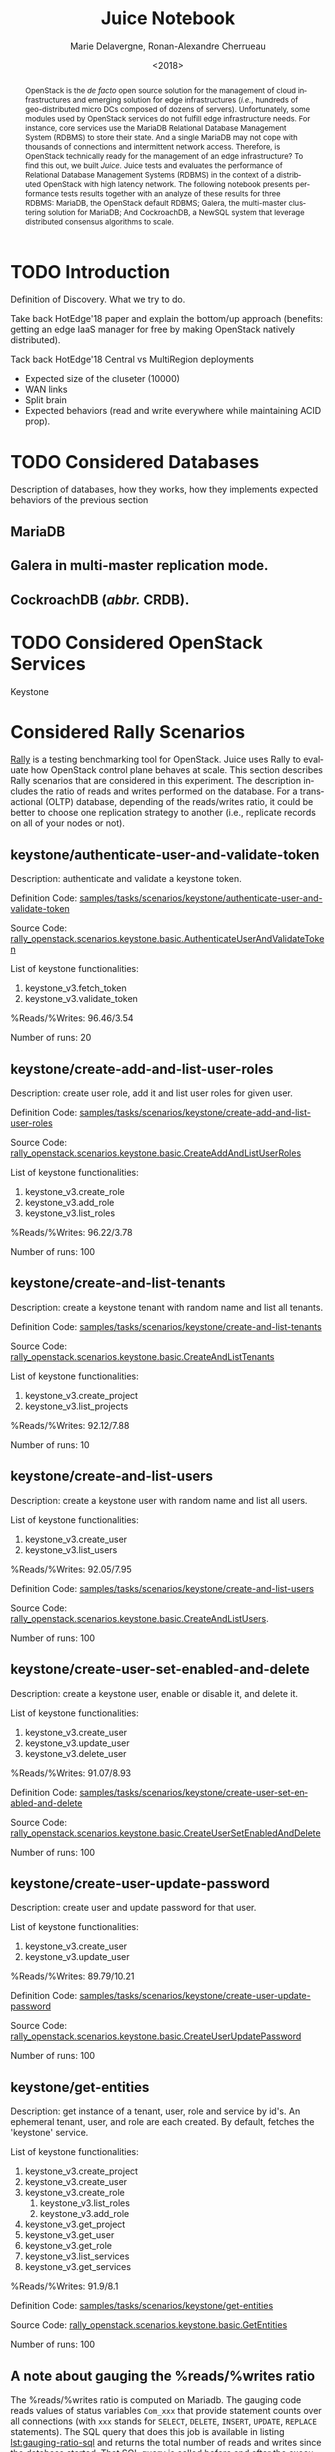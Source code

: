 # -*- org-confirm-babel-evaluate: nil; -*-
#+TITLE: Juice Notebook
#+AUTHOR: Marie Delavergne, Ronan-Alexandre Cherrueau
#+EMAIL: {firstname.lastname}@inria.fr
#+DATE: <2018>

#+LANGUAGE: en
#+OPTIONS: email:t
#+OPTIONS: ^:{}

#+PROPERTY: header-args:python  :session default
#+PROPERTY: header-args:python+ :cache no
#+PROPERTY: header-args:python+ :var SNS_CONTEXT="notebook"
# #+PROPERTY: header-args:python+ :exports both  # export contains code + result see [[info:org#Exporting%20code%20blocks][info:org#Exporting code blocks]]
# #+PROPERTY: header-args:python+ :results output

#+HTML_HEAD: <link rel="stylesheet" type="text/css" href="timeline.css"/>
#+HTML_HEAD: <link rel="stylesheet" type="text/css" href="https://cdn.datatables.net/1.10.16/css/jquery.dataTables.css">
#+HTML_HEAD: <script src="https://code.jquery.com/jquery-3.3.1.slim.min.js" integrity="sha256-3edrmyuQ0w65f8gfBsqowzjJe2iM6n0nKciPUp8y+7E=" crossorigin="anonymous"></script>
#+HTML_HEAD: <script type="text/javascript" charset="utf8" src="https://cdn.datatables.net/1.10.16/js/jquery.dataTables.js"></script>

#+BEGIN_EXPORT html
<script type="text/javascript">
$(document).ready( function () {
  $('.table-striped').DataTable({
    searching: false,
    stateSave: false,
    ordering: false,
    autowidth: false
  });

  $('.dataTables_length').hide();
});
</script>
#+END_EXPORT

#+BEGIN_abstract
OpenStack is the /de facto/ open source solution for the management of
cloud infrastructures and emerging solution for edge infrastructures
(/i.e./, hundreds of geo-distributed micro DCs composed of dozens of
servers). Unfortunately, some modules used by OpenStack services do
not fulfill edge infrastructure needs. For instance, core services use
the MariaDB Relational Database Management System (RDBMS) to store
their state. And a single MariaDB may not cope with thousands of
connections and intermittent network access. Therefore, is OpenStack
technically ready for the management of an edge infrastructure? To
find this out, we built /Juice/. Juice tests and evaluates the
performance of Relational Database Management Systems (RDBMS) in the
context of a distributed OpenStack with high latency network. The
following notebook presents performance tests results together with an
analyze of these results for three RDBMS: MariaDB, the OpenStack
default RDBMS; Galera, the multi-master clustering solution for
MariaDB; And CockroachDB, a NewSQL system that leverage distributed
consensus algorithms to scale.
#+END_abstract

* TODO Introduction
Definition of Discovery. What we try to do.

Take back HotEdge'18 paper and explain the bottom/up approach
(benefits: getting an edge IaaS manager for free by making OpenStack
natively distributed).

Tack back HotEdge'18 Central vs MultiRegion deployments

- Expected size of the cluseter (10000)
- WAN links
- Split brain
- Expected behaviors (read and write everywhere while maintaining ACID
  prop).

* TODO Considered Databases
Description of databases, how they works, how they implements expected
behaviors of the previous section

** MariaDB
** Galera in multi-master replication mode.
** CockroachDB (/abbr./ CRDB).
* TODO Considered OpenStack Services
Keystone

* Considered Rally Scenarios
[[https://rally.readthedocs.io/en/latest/][Rally]] is a testing benchmarking tool for OpenStack. Juice uses Rally
to evaluate how OpenStack control plane behaves at scale. This section
describes Rally scenarios that are considered in this experiment. The
description includes the ratio of reads and writes performed on the
database. For a transactional (OLTP) database, depending of the
reads/writes ratio, it could be better to choose one replication
strategy to another (i.e., replicate records on all of your nodes or
not).

** keystone/authenticate-user-and-validate-token
Description: authenticate and validate a keystone token.

Definition Code:
[[https://github.com/openstack/rally-openstack/blob/6158c1139c0a4d88cab74481c5cbfc8be398f481/samples/tasks/scenarios/keystone/authenticate-user-and-validate-token.yaml][samples/tasks/scenarios/keystone/authenticate-user-and-validate-token]]

Source Code:
[[https://github.com/openstack/rally-openstack/blob/b1ae405b7fab355f3062cdb56a5b187fc6f2907f/rally_openstack/scenarios/keystone/basic.py#L111-L120][rally_openstack.scenarios.keystone.basic.AuthenticateUserAndValidateToken]]

List of keystone functionalities:
1. keystone_v3.fetch_token
2. keystone_v3.validate_token

%Reads/%Writes: 96.46/3.54

Number of runs: 20

** keystone/create-add-and-list-user-roles
Description: create user role, add it and list user roles for given
user.

Definition Code:
[[https://github.com/openstack/rally-openstack/blob/6158c1139c0a4d88cab74481c5cbfc8be398f481/samples/tasks/scenarios/keystone/create-add-and-list-user-roles.yaml][samples/tasks/scenarios/keystone/create-add-and-list-user-roles]]

Source Code:
[[https://github.com/openstack/rally-openstack/blob/b1ae405b7fab355f3062cdb56a5b187fc6f2907f/rally_openstack/scenarios/keystone/basic.py#L214-L228][rally_openstack.scenarios.keystone.basic.CreateAddAndListUserRoles]]

List of keystone functionalities:
1. keystone_v3.create_role
2. keystone_v3.add_role
3. keystone_v3.list_roles

%Reads/%Writes: 96.22/3.78

Number of runs: 100

** keystone/create-and-list-tenants
Description: create a keystone tenant with random name and list all
tenants.

Definition Code:
[[https://github.com/openstack/rally-openstack/blob/6158c1139c0a4d88cab74481c5cbfc8be398f481/samples/tasks/scenarios/keystone/create-and-list-tenants.yaml][samples/tasks/scenarios/keystone/create-and-list-tenants]]

Source Code:
[[https://github.com/openstack/rally-openstack/blob/b1ae405b7fab355f3062cdb56a5b187fc6f2907f/rally_openstack/scenarios/keystone/basic.py#L166-L181][rally_openstack.scenarios.keystone.basic.CreateAndListTenants]]

List of keystone functionalities:
1. keystone_v3.create_project
2. keystone_v3.list_projects

%Reads/%Writes: 92.12/7.88

Number of runs: 10

** keystone/create-and-list-users
Description: create a keystone user with random name and list all
users.

List of keystone functionalities:
1. keystone_v3.create_user
2. keystone_v3.list_users

%Reads/%Writes: 92.05/7.95

Definition Code:
[[https://github.com/openstack/rally-openstack/blob/6158c1139c0a4d88cab74481c5cbfc8be398f481/samples/tasks/scenarios/keystone/create-add-and-list-user-roles.yaml][samples/tasks/scenarios/keystone/create-and-list-users]]

Source Code:
[[https://github.com/openstack/rally-openstack/blob/b1ae405b7fab355f3062cdb56a5b187fc6f2907f/rally_openstack/scenarios/keystone/basic.py#L145-L163][rally_openstack.scenarios.keystone.basic.CreateAndListUsers]].

Number of runs: 100

** keystone/create-user-set-enabled-and-delete
Description: create a keystone user, enable or disable it, and delete
it.

List of keystone functionalities:
1. keystone_v3.create_user
2. keystone_v3.update_user
3. keystone_v3.delete_user

%Reads/%Writes: 91.07/8.93

Definition Code:
[[https://github.com/openstack/rally-openstack/blob/6158c1139c0a4d88cab74481c5cbfc8be398f481/samples/tasks/scenarios/keystone/create-user-set-enabled-and-delete.yaml][samples/tasks/scenarios/keystone/create-user-set-enabled-and-delete]]

Source Code:
[[https://github.com/openstack/rally-openstack/blob/b1ae405b7fab355f3062cdb56a5b187fc6f2907f/rally_openstack/scenarios/keystone/basic.py#L75-L91][rally_openstack.scenarios.keystone.basic.CreateUserSetEnabledAndDelete]]

Number of runs: 100

** keystone/create-user-update-password
Description: create user and update password for that user.

List of keystone functionalities:
1. keystone_v3.create_user
2. keystone_v3.update_user

%Reads/%Writes: 89.79/10.21

Definition Code:
[[https://github.com/openstack/rally-openstack/blob/6158c1139c0a4d88cab74481c5cbfc8be398f481/samples/tasks/scenarios/keystone/create-user-update-password.yaml][samples/tasks/scenarios/keystone/create-user-update-password]]

Source Code:
[[https://github.com/openstack/rally-openstack/blob/b1ae405b7fab355f3062cdb56a5b187fc6f2907f/rally_openstack/scenarios/keystone/basic.py#L306-L320][rally_openstack.scenarios.keystone.basic.CreateUserUpdatePassword]]

Number of runs: 100

** keystone/get-entities
Description: get instance of a tenant, user, role and service by id's.
An ephemeral tenant, user, and role are each created. By default,
fetches the 'keystone' service.

List of keystone functionalities:
1. keystone_v3.create_project
2. keystone_v3.create_user
3. keystone_v3.create_role
   1) keystone_v3.list_roles
   2) keystone_v3.add_role
4. keystone_v3.get_project
5. keystone_v3.get_user
6. keystone_v3.get_role
7. keystone_v3.list_services
8. keystone_v3.get_services

%Reads/%Writes: 91.9/8.1

Definition Code:
[[https://github.com/openstack/rally-openstack/blob/6158c1139c0a4d88cab74481c5cbfc8be398f481/samples/tasks/scenarios/keystone/get-entities.yaml][samples/tasks/scenarios/keystone/get-entities]]

Source Code:
[[https://github.com/openstack/rally-openstack/blob/b1ae405b7fab355f3062cdb56a5b187fc6f2907f/rally_openstack/scenarios/keystone/basic.py#L231-L261][rally_openstack.scenarios.keystone.basic.GetEntities]]

Number of runs: 100

** A note about gauging the %reads/%writes ratio
The %reads/%writes ratio is computed on Mariadb. The gauging code
reads values of status variables ~Com_xxx~ that provide statement
counts over all connections (with ~xxx~ stands for ~SELECT~, ~DELETE~,
~INSERT~, ~UPDATE~, ~REPLACE~ statements). The SQL query that does
this job is available in listing [[lst:gauging-ratio-sql]] and returns the
total number of reads and writes since the database started. That SQL
query is called before and after the execution of one Rally scenario.
After and before values are then subtracted to compute the number of
reads and writes performed during the scenario and finally, compared
to compute the ratio.

#+CAPTION: Total number of reads and writes performed on
#+CAPTION: MariaDB since the last reboot
#+NAME: lst:gauging-ratio-sql
#+BEGIN_SRC sql :eval no
SELECT
  SUM(IF(variable_name = 'Com_select', variable_value, 0))
     AS `Total reads`,
  SUM(IF(variable_name IN ('Com_delete',
                           'Com_insert',
                           'Com_update',
                           'Com_replace'), variable_value, 0))
     AS `Total writes`
FROM  information_schema.GLOBAL_STATUS;
#+END_SRC

Note that %reads/%writes may be a little bit more in favor of reads
than what it is presented here because the following also takes into
account the creation/deletion of rally context. A basic Rally context
for a Keystone scenario is ~{"admin_cleanup@openstack":
["keystone"]}~. Not sure what does this context do exactly though,
maybe it only creates an admin user... This context may be extended by
other inserts specified in the scenario definition (under the
~context~ key; see scenario definition for
[[*keystone/create-add-and-list-user-roles][keystone/create-add-and-list-user-roles]]).

The Juice implementation for this gauging is available on GitHub at
[[https://github.com/rcherrueau/juice/blob/02af922a7c3221462d7106dfb2751b3be709a4d5/experiments/read-write-ratio.py][experiments/read-write-ratio.py]].

* Prelude                                                          :noexport:
#+BEGIN_SRC python :results silent
# From standard lib
from typing import (Dict, Union, Iterator,
                    Callable, List, Tuple,
                    TypeVar) # Type annoation

T = TypeVar('T')
U = TypeVar('U')

import glob                  # Unix style pathname
from operator import *
import re
import json
import textwrap

# Other libs
from dataclasses import dataclass   # Dataclass à la python 3.7
import objectpath                   # XPath for json
import pandas as pd                 # Data series analyses
import matplotlib                   # Ploting
import matplotlib.pyplot as plt     # ^
import seaborn as sns               # ^
import functional                   # For my sanity
from functional import seq          # ^
from functional.util import compose # ^


# List of RDBMS considered in this notebook
RDBMSS = [ 'mariadb', 'cockroachdb' ]

# -- Utils
def df2orgtable(df: pd.DataFrame, index_name="") -> List[List[str]]:
    """
    Formats a 2d pandas DataFrame into in a org table.

    The optional `index_name` let you label indices.
    """
    columns = df.axes[1].values.tolist() # columns names
    indices = df.axes[0].values.tolist() # row labels
    rows    = df.values.tolist()         # rows
    # Put indeces in front of each row
    for index, r in enumerate(rows):
        r = list(map(lambda v: f'{v:.3f}', r))
        r.insert(0, indices[index])
        rows[index] = r
    #
    columns.insert(0, index_name)  # Id name in front of col names
    rows.insert(0, None)         # put a hline
    rows.insert(0, columns)      # put rows
    return rows

# should be `xps: List[XP]`, but xp is not defined at that point
def xp2orgtable(xps: List[any]) -> List[List[str]]:
    def xp2orgtablerow(xp) -> List[str]:
        "Format an `XP` into a org table row."
        latency = "LAN" if xp.latency == 0 else xp.latency * 2
        scn = xp.scenario.replace('KeystoneBasic.', '')
        fp = f'[[file:{xp.filepath}][...{xp.filepath[-11:]}]]'
        return [xp.cluster_size, latency, scn, xp.burst, xp.success, fp]
    # Make org table
    table = [ xp2orgtablerow(xp) for xp in xps ] # Body
    table.insert(0, None)                        # Hline
    table.insert(0, ["#Cluster", "RTT (ms)",     # Header
                     "Keystone Scenario",
                     "Burst", "Success", "Filepath"])
    return table

def _and(filters: List[Callable[[T], bool]]) -> Callable[[T], bool]:
    "Test a list of filter with AND"
    def __and(value: T) -> bool:
        for f in filters:
            if not f(value): return False
            #
        return True
    # Curry
    return __and

def df_add_const_column(df: pd.DataFrame, cvalue: T, cname: str) -> pd.DataFrame:
    "Adds column `cname` with value `cvalue` to `df`."
    nb_dfrows = df.index.size
    new_column = {cname: [cvalue for i in range(nb_dfrows)]}
    return df.assign(**new_column)

# -- Monkey patch PyFunctional with new combinator
def on_value_t(f: Callable[[T], U]):
    """Applies f on the second element of a (k, v).

    >>> seq([("k1", 1), ("k2", 2)]).on_value(str)
    [("k1", "1"), ("k2", "2")]
    """
    fname = functional.transformations.name(f)
    return functional.transformations.Transformation(
        f'on_key({fname})',
        # lambda sequence: map(lambda kv: (kv[0], f(kv[1])), sequence),
        lambda sequence: seq(sequence).map(lambda kv: (kv[0], f(kv[1]))),
        None)

def map_on_value_t(f: Callable[[List[T]], List[U]]):
    """Maps f on the second element of a list of (k, [v]).

    >>> seq([("k1", [1, 1, 1]), ("k2", [2, 2, 2])]).map_on_value(str)
    [("k1", ["1", "1", "1"]), ("k2", ["2", "2", "2"])]
    """
    fname = functional.transformations.name(f)
    return functional.transformations.Transformation(
        f'map_on_value({fname})',
        # lambda sequence: map(lambda kv: (kv[0], seq(kv[1]).map(f)), sequence),
        lambda sequence: seq(sequence).map(lambda kv: (kv[0], seq(kv[1]).map(f))),
        None)

def push_t(e: T):
    """Add the element `e` in the sequence.

    >>> seq([1, 2]).pu(0)
    [0, 1, 2]
    """
    def push(i: Iterator[any], e: any) -> Iterator[any]:
        l = list(i)
        l.insert(0, e)
        return l
    #
    ename = functional.transformations.name(e)
    return functional.transformations.Transformation(
        f'push({ename})',
        lambda sequence: push(sequence, e),
        None)

functional.pipeline.Sequence.on_value = lambda self, f: self._transform(on_value_t(f))
functional.pipeline.Sequence.map_on_value = lambda self, f: self._transform(map_on_value_t(f))
functional.pipeline.Sequence.push = lambda self, e: self._transform(push_t(e))
functional.pipeline.Sequence.__len__ = lambda self: self.len()
functional.pipeline.Sequence.head = lambda self: self.take(1).to_list().pop()

# plot config
sns.set_context(SNS_CONTEXT)
sns.set_palette("muted")
#+END_SRC

* Extract, Reify, Query Experiments and their Rally Results
The execution of a Rally scenario (such as those seen in the previous
section -- see [[*Considered Rally Scenarios][Considered Rally Scenarios]]) produces a json file. The
json file contains a list of entries (path ~workloads.data~): one for
each run of the scenario. An entry then retains the time (in second)
it takes to complete all Keystone operations involved in the Rally
scenario.

This notebook evaluate different database backends in the context of
an OpenStack for the edge on the basis of Rally benchmarking tool.
This section provides python facilities to extract and query Rally
results for latter analyses.

An archive with results of all experiments of this notebook is
available at TODO:url. Let's assume the ~XPS_PATH~ variable references
the path where this archive is extracted. In this archive, there is
results for experimentation on two databases engines: CRDB and Galera.
Results are in several json files, so listing [[lst:xp-paths]] define
accessors for all of them thanks to the [[https://docs.python.org/3/library/glob.html][~glob~]] python module. The
~glob~ module finds all paths that match a specified UNIX patterns.

#+CAPTION: Paths to Rally Json Results File.
#+NAME: lst:xp-paths
#+BEGIN_SRC python :results silent
# XP_PATHS = './marie/'
XP_PATHS = './grisou/'
CRDB_XP_PATHS = glob.glob(XP_PATHS + 'cockroachdb-*/results/*.json')
GALERA_XP_PATHS = glob.glob(XP_PATHS + 'mariadb-*/results/*.json')
#+END_SRC

** From Json files to Python Objects
A data class ~XP~ retains data of one experiment (i.e., name of the
rally scenario, name of database technology, ... -- see l.
[[(xp-dataclass-start)]] to [[(xp-dataclass-end)]] of listing [[lst:xp-dataclass]]
for the complete list). Reifing experiment data in a Python object
will help for the latter analyses. Whit a Python object, it is easier
to filer, sort, map, ... experiments.

#+CAPTION: Experiment Data Class.
#+NAME: lst:xp-dataclass
#+BEGIN_SRC python -r :results silent
@dataclass(frozen=True)
class XP:
    scenario: str     # Rally scenario name (ref:xp-dataclass-start)
    rdbms: str        # Name of the RDBMS (e,g, cockcroachdb, galera)
    filepath: str     # Filepath of the json file
    cluster_size: int # Size of the cluster
    latency: int      # Latency between nodes
    success: str      # Success rate (e.g., "100%")
    burst: bool       # Experiment performed during a burst
    dataframe: pd.DataFrame  # Results in a pandas 2d DataFrame (ref:xp-dataclass-end)
#+END_SRC

The ~XP~ data class comes with the ~make_xp~ function (see, lst.
[[lst:make_xp]]). It produces an ~XP~ object from an experiment file path
(i.e., Rally json file). Especially, it uses the python [[http://objectpath.org/][~objectpath~]]
module that provides a DSL to query Json documents (à la XPath) and
extract only interested data.

#+CAPTION: Builds an ~XP~ object from a Rally Json Result File.
#+NAME: lst:make_xp
#+BEGIN_SRC python -r :results silent :noweb no-export
def make_xp(rally_path: str) -> XP:
    # Find XP name in the `rally_path`
    RE_XP = r'(?:mariadb|cockroachdb)-[a-zA-Z0-9\-]+'
    # Find XP params in the `rally_path` (e.g., cluster size, latency, ...)
    RE_XP_PARAMS = r'(?P<db>[a-z]+)-(?P<cluster_size>[0-9]+)-(?P<latency>[0-9]+)-(?P<burst>[TF]).*'
    # Json path to the rally scenario's name
    JPATH_SCN = '$.tasks.subtasks[0].title[0]'
    # Json path to the success rate
    JPATH_SUCCESS = '$.tasks.subtasks[0].workloads[0].statistics.durations.total.data.success'
    #
    <<lst:dataframe_per_operations>> (ref:dataframe_per_operations)
    #
    with open(rally_path) as rally_json:
        rally_values = objectpath.Tree(json.load(rally_json))
        xp_info = re.match(RE_XP_PARAMS, re.findall(RE_XP, rally_path)[0]).groupdict()
        return XP(
            scenario = rally_values.execute(JPATH_SCN),
            filepath = rally_path,
            rdbms = xp_info.get('db'),
            cluster_size = int(xp_info.get('cluster_size')),
            latency = int(xp_info.get('latency')),
            success = next(rally_values.execute(JPATH_SUCCESS)),
            burst = True if xp_info.get('burst') is 'T' else False,
            dataframe = dataframe_per_operations(rally_values)
        )
#+END_SRC

The [[(dataframe_per_operations)][~<<lst:dataframe_per_operations>>~]] is a placeholder for the
function that transforms Rally Json results in a pandas [[https://pandas.pydata.org/pandas-docs/stable/generated/pandas.DataFrame.html#pandas.DataFrame][~DataFrame~]]
for result analyses. The next section will say more on this. Right
now, focus on ~make_xp~. With ~make_xp~, transforming all Rally Jsons
into ~XP~ objects is as simple as mapping over all experiment paths
(see lst. [[lst:xps]]).

#+CAPTION: From Json Files to Python Objects.
#+NAME: lst:xps
#+BEGIN_SRC python :results silent
XPS = seq(CRDB_XP_PATHS + GALERA_XP_PATHS).map(make_xp)
#+END_SRC

This notebook also comes with a bunch of predicate in its toolbelt
that ease the filtering and sorting of experiments. For instance a
function src_python[:exports code :eval no]{def is_crdb(xp: XP) ->
bool} only keeps CRDB experiments. And src_python[:exports code :eval
no]{def xp_csize_rtt_scn_order(xp: XP) -> str} returns a comparable
value to sort experiments. The complete list is available in the
source of this notebook.

#+BEGIN_SRC python :results silent :noweb no-export :exports none
<<lst:predicate>>

<<lst:hlq>>

<<lst:hlp>>
#+END_SRC

*** CockroachDB experiments
Listing [[lst:crdb_xps]] shows how to compute the list of experiments for
CockroachDB (~filter(is_crdb)~), sorted by the size of the cluster and
the Round Trip Time between nodes
(~order_by(xp_csize_rtt_scn_order)~). Table [[tab:crdb_xps]] presents the
results.

#+CAPTION: Access to CockroachDB Experiments.
#+NAME: lst:crdb_xps
#+BEGIN_SRC python :results silent
CRDB_XPS = XPS.filter(is_crdb).order_by(xp_csize_rtt_scn_order)
#+END_SRC

#+BEGIN_COMMENT
The ~xp2orgtable~ is a [[*Prelude][Prelude]] function that takes a list of ~XP~ and
formats them into an Org table as table [[tab:crdb_xps]].
#+END_COMMENT

#+HEADER: :colnames yes :hlines yes
#+NAME: lst:crdb_xps_org
#+BEGIN_SRC python :results table :exports results
xp2orgtable(CRDB_XPS)
#+END_SRC

#+CAPTION: CockroachDB Experiments.
#+NAME: tab:crdb_xps
#+ATTR_HTML: :class table-striped
#+RESULTS: lst:crdb_xps_org
| #Cluster | RTT (ms) | Keystone Scenario                    | Burst | Success | Filepath       |
|----------+----------+--------------------------------------+-------+---------+----------------|
|        3 |      LAN | authenticate_user_and_validate_token | False |  100.0% | [[file:./grisou/cockroachdb-3-0-F/results/report-d0455e03-8714-4c2e-9569-dab5e1225b2e.json][...225b2e.json]] |
|        3 |      LAN | create_add_and_list_user_roles       | False |   96.0% | [[file:./grisou/cockroachdb-3-0-F/results/report-357fd7fb-8e01-4ce7-88c8-78969d4f39e7.json][...4f39e7.json]] |
|        3 |      LAN | create_and_list_tenants              | False |  100.0% | [[file:./grisou/cockroachdb-3-0-F/results/report-5eb23acd-c309-4236-bb46-083ae572625b.json][...72625b.json]] |
|        3 |      LAN | create_and_list_users                | False |   95.0% | [[file:./grisou/cockroachdb-3-0-F/results/report-488b51c9-479c-457d-9af0-35d5ccec3ca5.json][...ec3ca5.json]] |
|        3 |      LAN | create_and_update_user               | False |  100.0% | [[file:./grisou/cockroachdb-3-0-F/results/report-fb2eb9a3-ee05-4587-89e0-03d930f2c73a.json][...f2c73a.json]] |
|        3 |      LAN | create_user_set_enabled_and_delete   | False |   99.0% | [[file:./grisou/cockroachdb-3-0-F/results/report-cfd4c225-ecf4-4a61-ab07-2d241b15d8ee.json][...15d8ee.json]] |
|        3 |      LAN | create_user_update_password          | False |   99.0% | [[file:./grisou/cockroachdb-3-0-F/results/report-b5329c76-0332-4b20-be91-997713cee4c7.json][...cee4c7.json]] |
|        3 |      LAN | get_entities                         | False |   98.0% | [[file:./grisou/cockroachdb-3-0-F/results/report-b201a310-1ed8-4c18-831d-f47b2dc0b820.json][...c0b820.json]] |
|        3 |      100 | authenticate_user_and_validate_token | False |  100.0% | [[file:./grisou/cockroachdb-3-50-F/results/report-32b7ff81-6dcb-466d-92cc-55590e6dc440.json][...6dc440.json]] |
|        3 |      100 | create_add_and_list_user_roles       | False |  100.0% | [[file:./grisou/cockroachdb-3-50-F/results/report-b50b1fb2-318e-43f0-8d86-66318fd1503d.json][...d1503d.json]] |
|        3 |      100 | create_and_list_tenants              | False |  100.0% | [[file:./grisou/cockroachdb-3-50-F/results/report-4dfec354-9ea3-43a3-b244-d62d4d84e1aa.json][...84e1aa.json]] |
|        3 |      100 | create_and_list_users                | False |   94.0% | [[file:./grisou/cockroachdb-3-50-F/results/report-01127b66-7174-4dd8-8fdb-4629de561368.json][...561368.json]] |
|        3 |      100 | create_and_update_user               | False |  100.0% | [[file:./grisou/cockroachdb-3-50-F/results/report-e4cf981e-33d0-400b-b114-29c60bb44337.json][...b44337.json]] |
|        3 |      100 | create_user_set_enabled_and_delete   | False |   99.0% | [[file:./grisou/cockroachdb-3-50-F/results/report-bffaa669-174d-4665-850c-989747e475aa.json][...e475aa.json]] |
|        3 |      100 | create_user_update_password          | False |  100.0% | [[file:./grisou/cockroachdb-3-50-F/results/report-dffcae4e-8f1f-4116-9d40-c2e82cf38943.json][...f38943.json]] |
|        3 |      100 | get_entities                         | False |  100.0% | [[file:./grisou/cockroachdb-3-50-F/results/report-019a25b5-7be0-4e4c-9a34-f7289d64f3c5.json][...64f3c5.json]] |
|        3 |      300 | authenticate_user_and_validate_token | False |  100.0% | [[file:./grisou/cockroachdb-3-150-F/results/report-d1917e84-6dc9-4929-a5b9-006fc615de60.json][...15de60.json]] |
|        3 |      300 | create_add_and_list_user_roles       | False |   96.0% | [[file:./grisou/cockroachdb-3-150-F/results/report-5dc24a65-edb1-4349-92f0-b8db39be8536.json][...be8536.json]] |
|        3 |      300 | create_and_list_tenants              | False |  100.0% | [[file:./grisou/cockroachdb-3-150-F/results/report-39f82b21-9f00-4bff-982e-7a13ab3335e0.json][...3335e0.json]] |
|        3 |      300 | create_and_list_users                | False |   97.0% | [[file:./grisou/cockroachdb-3-150-F/results/report-cc49b2b8-2780-4eb6-a638-7dfdd1504641.json][...504641.json]] |
|        3 |      300 | create_and_update_user               | False |  100.0% | [[file:./grisou/cockroachdb-3-150-F/results/report-51383199-f210-42e0-a0f4-8d194e76e861.json][...76e861.json]] |
|        3 |      300 | create_user_set_enabled_and_delete   | False |   79.8% | [[file:./grisou/cockroachdb-3-150-F/results/report-ce467e24-cd55-4708-8a43-f67ab5dbec61.json][...dbec61.json]] |
|        3 |      300 | create_user_update_password          | False |   97.0% | [[file:./grisou/cockroachdb-3-150-F/results/report-a83343dd-8f1c-420f-a022-185bb2e849a4.json][...e849a4.json]] |
|        3 |      300 | get_entities                         | False |   96.0% | [[file:./grisou/cockroachdb-3-150-F/results/report-ad876f2e-789d-4909-a0a4-e88aed2fe99e.json][...2fe99e.json]] |
|       25 |      LAN | authenticate_user_and_validate_token | False |  100.0% | [[file:./grisou/cockroachdb-25-0-F/results/report-c0a221de-22ee-4dc3-b190-7fd6a52fdb97.json][...2fdb97.json]] |
|       25 |      LAN | create_add_and_list_user_roles       | False |   99.0% | [[file:./grisou/cockroachdb-25-0-F/results/report-fc0dbdcf-4dc6-477d-ad18-346af2031e21.json][...031e21.json]] |
|       25 |      LAN | create_and_list_tenants              | False |  100.0% | [[file:./grisou/cockroachdb-25-0-F/results/report-a76cf446-f362-4753-befd-181d310286e3.json][...0286e3.json]] |
|       25 |      LAN | create_and_list_users                | False |   91.0% | [[file:./grisou/cockroachdb-25-0-F/results/report-fff843a4-0dc4-448d-9321-9025c3541774.json][...541774.json]] |
|       25 |      LAN | create_and_update_user               | False |  100.0% | [[file:./grisou/cockroachdb-25-0-F/results/report-7ebc3c2b-5cfa-4c3d-bfca-a7c9e8ea24eb.json][...ea24eb.json]] |
|       25 |      LAN | create_user_set_enabled_and_delete   | False |   92.4% | [[file:./grisou/cockroachdb-25-0-F/results/report-ad89dda2-2be3-4496-9237-c8ef0524ded0.json][...24ded0.json]] |
|       25 |      LAN | create_user_update_password          | False |  100.0% | [[file:./grisou/cockroachdb-25-0-F/results/report-d8e1e880-aab2-4148-9e71-15af3c600cbb.json][...600cbb.json]] |
|       25 |      LAN | get_entities                         | False |   97.0% | [[file:./grisou/cockroachdb-25-0-F/results/report-0398aabd-8579-4419-9843-376e3bbde6ad.json][...bde6ad.json]] |
|       25 |      300 | authenticate_user_and_validate_token | False |  100.0% | [[file:./grisou/cockroachdb-25-150-F/results/report-d39535f1-ea71-4fef-9a10-6f11a4eb818e.json][...eb818e.json]] |
|       25 |      300 | create_add_and_list_user_roles       | False |   97.0% | [[file:./grisou/cockroachdb-25-150-F/results/report-1959fb6c-e269-40a9-b8ea-cc5401b74c9a.json][...b74c9a.json]] |
|       25 |      300 | create_and_list_tenants              | False |  100.0% | [[file:./grisou/cockroachdb-25-150-F/results/report-f69edbad-114c-4e2c-85a2-9172a611cae1.json][...11cae1.json]] |
|       25 |      300 | create_and_list_users                | False |   97.0% | [[file:./grisou/cockroachdb-25-150-F/results/report-68406eac-02ba-4885-9028-1f2ea48ff1ff.json][...8ff1ff.json]] |
|       25 |      300 | create_and_update_user               | False |  100.0% | [[file:./grisou/cockroachdb-25-150-F/results/report-541f6a93-6b93-4c4a-bb38-c094bbc0d667.json][...c0d667.json]] |
|       25 |      300 | create_user_set_enabled_and_delete   | False |   82.0% | [[file:./grisou/cockroachdb-25-150-F/results/report-fbd9ca2d-b6e0-4f9b-a2bc-72fde8b8c53d.json][...b8c53d.json]] |
|       25 |      300 | create_user_update_password          | False |   96.0% | [[file:./grisou/cockroachdb-25-150-F/results/report-ebd08a83-8198-408b-8d51-d8fc21887ca9.json][...887ca9.json]] |
|       25 |      300 | get_entities                         | False |   94.0% | [[file:./grisou/cockroachdb-25-150-F/results/report-8db15adc-72d4-44e8-9185-7e7a4960becd.json][...60becd.json]] |

*** Galera experiments
Listing [[lst:galera_xps]] shows how to compute the list of experiments
for Galera (~filter(is_galera)~), sorted by the size of the cluster
and the Round Trip Time between nodes
(~order_by(xp_csize_rtt_scn_order)~). Table [[tab:galera_xps]] presents
the list of experiments.

#+CAPTION: Access to Galera Experiments.
#+NAME: lst:galera_xps
#+BEGIN_SRC python :results silent
GALERA_XPS = XPS.filter(is_galera).order_by(xp_csize_rtt_scn_order)
#+END_SRC

#+HEADER: :colnames yes :hlines yes
#+NAME: lst:galera_xps_org
#+BEGIN_SRC python :results table :exports results
xp2orgtable(GALERA_XPS)
#+END_SRC

#+CAPTION: Galera Experiments.
#+NAME: tab:galera_xps
#+ATTR_HTML: :class table-striped
#+RESULTS: lst:galera_xps_org
| #Cluster | RTT (ms) | Keystone Scenario                    | Burst | Success | Filepath       |
|----------+----------+--------------------------------------+-------+---------+----------------|
|        3 |      LAN | authenticate_user_and_validate_token | False |  100.0% | [[file:./grisou/mariadb-3-0-F/results/report-fe5c3758-c440-49bb-8d0c-cd7f7073b298.json][...73b298.json]] |
|        3 |      LAN | create_add_and_list_user_roles       | False |  100.0% | [[file:./grisou/mariadb-3-0-F/results/report-1719f1e1-6f3a-4c79-a827-1c25372718b5.json][...2718b5.json]] |
|        3 |      LAN | create_and_list_tenants              | False |  100.0% | [[file:./grisou/mariadb-3-0-F/results/report-78bd26a6-2418-4799-a0c9-dfc9995efb41.json][...5efb41.json]] |
|        3 |      LAN | create_and_list_users                | False |  100.0% | [[file:./grisou/mariadb-3-0-F/results/report-7116626f-8797-407d-aa2d-39f0ef178f4a.json][...178f4a.json]] |
|        3 |      LAN | create_and_update_user               | False |  100.0% | [[file:./grisou/mariadb-3-0-F/results/report-59d7bac5-1e01-4d29-8a7e-7f0eb7997f39.json][...997f39.json]] |
|        3 |      LAN | create_user_set_enabled_and_delete   | False |  100.0% | [[file:./grisou/mariadb-3-0-F/results/report-34c0aaa5-26a7-4e7b-b61e-2750ba4a8131.json][...4a8131.json]] |
|        3 |      LAN | create_user_update_password          | False |  100.0% | [[file:./grisou/mariadb-3-0-F/results/report-0fa53954-d8f3-4c06-b254-f6f7047cea65.json][...7cea65.json]] |
|        3 |      LAN | get_entities                         | False |  100.0% | [[file:./grisou/mariadb-3-0-F/results/report-1d2cd67c-a3e5-469c-89b3-47fa3c465217.json][...465217.json]] |
|        3 |      100 | authenticate_user_and_validate_token | False |  100.0% | [[file:./grisou/mariadb-3-50-F/results/report-19932a7c-bd6c-4418-8fe1-18cf8f1e934a.json][...1e934a.json]] |
|        3 |      100 | create_add_and_list_user_roles       | False |  100.0% | [[file:./grisou/mariadb-3-50-F/results/report-fdd7be47-fe64-4616-b792-478bce20b8c2.json][...20b8c2.json]] |
|        3 |      100 | create_and_list_tenants              | False |  100.0% | [[file:./grisou/mariadb-3-50-F/results/report-d507c1b6-fd78-452c-a759-1f2ae9af8c22.json][...af8c22.json]] |
|        3 |      100 | create_and_list_users                | False |  100.0% | [[file:./grisou/mariadb-3-50-F/results/report-5c4f301d-fe06-49fb-9cfc-644faf01b6af.json][...01b6af.json]] |
|        3 |      100 | create_and_update_user               | False |  100.0% | [[file:./grisou/mariadb-3-50-F/results/report-2a1ad2c7-01e4-4066-a64d-9fb805eab05c.json][...eab05c.json]] |
|        3 |      100 | create_user_set_enabled_and_delete   | False |  100.0% | [[file:./grisou/mariadb-3-50-F/results/report-837b1310-4961-4a4d-95fb-c1868ab6fe59.json][...b6fe59.json]] |
|        3 |      100 | create_user_update_password          | False |  100.0% | [[file:./grisou/mariadb-3-50-F/results/report-834d93b4-5be2-4997-8835-e8c3a8cb46cc.json][...cb46cc.json]] |
|        3 |      100 | get_entities                         | False |  100.0% | [[file:./grisou/mariadb-3-50-F/results/report-64e6aac0-8186-4088-8713-86c193199273.json][...199273.json]] |
|        3 |      300 | authenticate_user_and_validate_token | False |  100.0% | [[file:./grisou/mariadb-3-150-F/results/report-429cc652-c578-4040-85f8-bd6702e00977.json][...e00977.json]] |
|        3 |      300 | create_add_and_list_user_roles       | False |  100.0% | [[file:./grisou/mariadb-3-150-F/results/report-eab2e052-f59d-4d87-906c-1632f7d1f360.json][...d1f360.json]] |
|        3 |      300 | create_and_list_tenants              | False |  100.0% | [[file:./grisou/mariadb-3-150-F/results/report-4577fc71-f616-4286-9c03-29378b452df4.json][...452df4.json]] |
|        3 |      300 | create_and_list_users                | False |  100.0% | [[file:./grisou/mariadb-3-150-F/results/report-9e7c7a52-f394-42e8-aff2-0df2963d9b47.json][...3d9b47.json]] |
|        3 |      300 | create_and_update_user               | False |  100.0% | [[file:./grisou/mariadb-3-150-F/results/report-fc34136e-457f-4754-bb57-abb6f5397f5a.json][...397f5a.json]] |
|        3 |      300 | create_user_set_enabled_and_delete   | False |  100.0% | [[file:./grisou/mariadb-3-150-F/results/report-391e300c-64b5-482a-8538-7086099da618.json][...9da618.json]] |
|        3 |      300 | create_user_update_password          | False |  100.0% | [[file:./grisou/mariadb-3-150-F/results/report-d75f9204-0e21-4675-99b0-9c9e17986cf0.json][...986cf0.json]] |
|        3 |      300 | get_entities                         | False |  100.0% | [[file:./grisou/mariadb-3-150-F/results/report-c5ceab07-429a-4ed2-af32-1d453143e1b9.json][...43e1b9.json]] |
|       25 |      LAN | authenticate_user_and_validate_token | False |  100.0% | [[file:./grisou/mariadb-25-0-F/results/report-d7376cc9-0ac9-479b-bca0-748c4a93d08b.json][...93d08b.json]] |
|       25 |      LAN | create_add_and_list_user_roles       | False |  100.0% | [[file:./grisou/mariadb-25-0-F/results/report-69e1095a-db00-498d-9f7c-fac301719a17.json][...719a17.json]] |
|       25 |      LAN | create_and_list_tenants              | False |  100.0% | [[file:./grisou/mariadb-25-0-F/results/report-4fcf2ed3-0b89-4836-bb04-0185c63c712d.json][...3c712d.json]] |
|       25 |      LAN | create_and_list_users                | False |  100.0% | [[file:./grisou/mariadb-25-0-F/results/report-1bf0cd94-7d12-431c-831e-f4463dd006f6.json][...d006f6.json]] |
|       25 |      LAN | create_and_update_user               | False |  100.0% | [[file:./grisou/mariadb-25-0-F/results/report-062db9a1-ac97-4bc6-be8e-fe5ce073b0fd.json][...73b0fd.json]] |
|       25 |      LAN | create_user_set_enabled_and_delete   | False |  100.0% | [[file:./grisou/mariadb-25-0-F/results/report-da750659-6785-407b-80da-384731ed5d6a.json][...ed5d6a.json]] |
|       25 |      LAN | create_user_update_password          | False |  100.0% | [[file:./grisou/mariadb-25-0-F/results/report-7a5f9ca5-0cdf-4d33-bd19-b27330e30860.json][...e30860.json]] |
|       25 |      LAN | get_entities                         | False |  100.0% | [[file:./grisou/mariadb-25-0-F/results/report-869bdf1c-a55a-40c2-b3fb-2d6edf95d4c9.json][...95d4c9.json]] |
|       25 |      100 | authenticate_user_and_validate_token | False |  100.0% | [[file:./grisou/mariadb-25-50-F/results/report-679149d4-6d6a-4f4c-8ba8-8b15edce22f3.json][...ce22f3.json]] |
|       25 |      100 | create_add_and_list_user_roles       | False |  100.0% | [[file:./grisou/mariadb-25-50-F/results/report-f9c0f2bc-8b7f-4be7-8424-78ca68dacef7.json][...dacef7.json]] |
|       25 |      100 | create_and_list_tenants              | False |  100.0% | [[file:./grisou/mariadb-25-50-F/results/report-d6b5d871-5944-4959-9116-3702f9d3e97d.json][...d3e97d.json]] |
|       25 |      100 | create_and_list_users                | False |  100.0% | [[file:./grisou/mariadb-25-50-F/results/report-16b0e847-4963-4c38-a11d-16737340141c.json][...40141c.json]] |
|       25 |      100 | create_and_update_user               | False |  100.0% | [[file:./grisou/mariadb-25-50-F/results/report-0c838c85-c81c-4e02-a6d8-c236dc361add.json][...361add.json]] |
|       25 |      100 | create_user_set_enabled_and_delete   | False |  100.0% | [[file:./grisou/mariadb-25-50-F/results/report-44204b98-5a47-40f4-9ecc-e55fd70be46a.json][...0be46a.json]] |
|       25 |      100 | create_user_update_password          | False |  100.0% | [[file:./grisou/mariadb-25-50-F/results/report-4ee4014a-570b-4550-8713-010494d10542.json][...d10542.json]] |
|       25 |      100 | get_entities                         | False |  100.0% | [[file:./grisou/mariadb-25-50-F/results/report-83d49662-fc8a-4fa3-8f4b-c22a31b122c3.json][...b122c3.json]] |
|       25 |      300 | authenticate_user_and_validate_token | False |  100.0% | [[file:./grisou/mariadb-25-150-F/results/report-bfe3e125-c125-4966-aa44-53b71affcf58.json][...ffcf58.json]] |
|       25 |      300 | create_add_and_list_user_roles       | False |  100.0% | [[file:./grisou/mariadb-25-150-F/results/report-4cf2a828-0a0e-4673-bc74-7dce993ee24d.json][...3ee24d.json]] |
|       25 |      300 | create_and_list_tenants              | False |  100.0% | [[file:./grisou/mariadb-25-150-F/results/report-856915fc-8f13-4f1b-aaf2-1a0863ac5435.json][...ac5435.json]] |
|       25 |      300 | create_and_list_users                | False |  100.0% | [[file:./grisou/mariadb-25-150-F/results/report-da7e7848-b97b-41f0-a7ac-eb05cdbdd225.json][...bdd225.json]] |
|       25 |      300 | create_and_update_user               | False |  100.0% | [[file:./grisou/mariadb-25-150-F/results/report-0a39f2ca-868d-4c84-8c5f-2e37d931690f.json][...31690f.json]] |
|       25 |      300 | create_user_set_enabled_and_delete   | False |  100.0% | [[file:./grisou/mariadb-25-150-F/results/report-0819f90a-ef13-4d9b-93de-908cbf53dd62.json][...53dd62.json]] |
|       25 |      300 | create_user_update_password          | False |  100.0% | [[file:./grisou/mariadb-25-150-F/results/report-03bcc0d4-32b9-4035-9d90-a10240544314.json][...544314.json]] |
|       25 |      300 | get_entities                         | False |  100.0% | [[file:./grisou/mariadb-25-150-F/results/report-fe4f446c-4f9d-4f2b-97de-e663b7c1fc24.json][...c1fc24.json]] |

** Query Rally Results
The Rally Json file contains values that give the scenario completion
time per keystone operations at a certain Rally run. These values must
be analyzed to evaluate which backend best suits for an OpenStack for
the edge. And a good python module to data analysis is [[https://pandas.pydata.org/][Pandas]]. Thus,
the function ~dataframe_per_operations~ (see
lst.[[lst:dataframe_per_operations]] -- part of [[lst:make_xp][~make_xp~]]) takes the Rally
json and returns a Pandas [[https://pandas.pydata.org/pandas-docs/stable/generated/pandas.DataFrame.html#pandas.DataFrame][~DataFrame~]].

#+CAPTION: Transform Rally Results into Pandas DataFrame.
#+NAME: lst:dataframe_per_operations
#+BEGIN_SRC python :results silent
# Json path to the completion time series
JPATH_SERIES = '$.tasks[0].subtasks[0].workloads[0].data[len(@.error) is 0].atomic_actions'
def dataframe_per_operations(rally_values: objectpath.Tree) -> pd.DataFrame:
    "Makes a 2d pd.DataFrame of completion time per keystone operations."
    return pd.DataFrame.from_items(
        items=(seq(rally_values.execute(JPATH_SERIES))
                 .flatten()
                 .group_by(itemgetter('name'))
                 .map_on_value(lambda it: it['finished_at'] - it['started_at'])))
#+END_SRC

The DataFrame is a table that lists all the completion times in second
for a certain Rally scenario. A column references a Keystone
operations and row labels (index) references the Rally run. Next
snippet (see, lst.[[lst:crdb_cltenants]]) is an example of the DataFrame
for the [[*keystone/create-and-list-tenants]["Creat and List Tenants"]] Rally scenario with ~25~ nodes in the
CRDB cluster and a ~LAN~ latency between each node. The ~lambda~ takes
the DataFrame and transforms it to add a "Total" column. Table
[[tab:crdb_cltenants]] presents the output of this DataFrame.


#+CAPTION: Access to the DataFrame of Rally ~create_and_list_tenants~.
#+NAME: lst:crdb_cltenants
#+BEGIN_SRC python :results silent
CRDB_CLTENANTS = (XPS
    .filter(is_keystone_scn('create_and_list_tenants'))
    .filter(when_cluster_size(25))
    .filter(is_crdb)
    .filter(when_latency(0))
    .map(attrgetter('dataframe'))                    # Get DataFrame
    .map(lambda df: df.assign(Total=df.sum(axis=1))) # Add a Total Column
    .head())
#+END_SRC

#+HEADER: :rownames yes :colnames yes :hlines yes
#+NAME: lst:crdb_cltenants_org
#+BEGIN_SRC python :results table :exports results
df2orgtable(CRDB_CLTENANTS)
#+END_SRC

#+CAPTION: Entries for Rally ~create_and_list_tenants~,
#+CAPTION: 25 CRDB nodes, LAN latency.
#+NAME: tab:crdb_cltenants
#+RESULTS: lst:crdb_cltenants_org
|   | keystone_v3.create_project | keystone_v3.list_projects | Total |
|---+----------------------------+---------------------------+-------|
| 0 |                      0.197 |                     0.021 | 0.218 |
| 1 |                      0.194 |                     0.022 | 0.215 |
| 2 |                      0.191 |                     0.021 | 0.212 |
| 3 |                      0.220 |                     0.022 | 0.242 |
| 4 |                      0.212 |                     0.022 | 0.234 |
| 5 |                      0.199 |                     0.022 | 0.222 |
| 6 |                      0.211 |                     0.021 | 0.232 |
| 7 |                      0.221 |                     0.023 | 0.245 |
| 8 |                      0.242 |                     0.023 | 0.265 |
| 9 |                      0.201 |                     0.023 | 0.224 |

A pandas DataFrame presents the benefits of easily applying a wide
range of analyses. As an example, the following snippet (see,
lst.[[lst:crdb_cltenants_describe]]) computes the number of Rally runs
(i.e., ~count~), mean and standard deviation (i.e., ~mean~, ~std~),
the fastest and longest completion time (i.e., ~min~, ~max~), and the
25th, 50th and 75th percentiles (i.e., ~25%~, ~50%~, ~75%~). The
~transpose~ method transpose row labels (index) and columns. Table
[[tab:crdb_cltenants_describe]] presents the output of the analysis.

#+CAPTION: Analyse the DataFrame of Rally ~create_and_list_tenants~.
#+NAME:lst:crdb_cltenants_describe
#+BEGIN_SRC python :results silent
CRDB_CLTENANTS_ANALYSIS = CRDB_CLTENANTS.describe().transpose()
#+END_SRC

#+HEADER: :rownames yes :colnames yes :hlines yes
#+NAME:lst:crdb_cltenants_describe_org
#+BEGIN_SRC python :results table :exports results
df2orgtable(CRDB_CLTENANTS_ANALYSIS)
#+END_SRC

#+CAPTION: Analyses of Rally ~create_and_list_tenants~,
#+CAPTION: 25 CRDB nodes, LAN latency.
#+NAME:tab:crdb_cltenants_describe
#+RESULTS: lst:crdb_cltenants_describe_org
|                            |  count |  mean |   std |   min |   25% |   50% |   75% |   max |
|----------------------------+--------+-------+-------+-------+-------+-------+-------+-------|
| keystone_v3.create_project | 10.000 | 0.209 | 0.016 | 0.191 | 0.198 | 0.206 | 0.218 | 0.242 |
| keystone_v3.list_projects  | 10.000 | 0.022 | 0.001 | 0.021 | 0.021 | 0.022 | 0.023 | 0.023 |
| Total                      | 10.000 | 0.231 | 0.016 | 0.212 | 0.219 | 0.228 | 0.240 | 0.265 |

** Heavy Lifting                                                   :noexport:
Functions that do the heavy lifting for the rest of this notebook.

*** Predicates
#+NAME: lst:predicate
#+BEGIN_SRC python :results silent
def is_crdb(xp: XP) -> bool:
    "Filter for CRDB experiment."
    return xp.rdbms == 'cockroachdb'

def is_galera(xp: XP) -> bool:
    "Filter for Galera experiment."
    return xp.rdbms == 'mariadb'

def is_keystone_scn(scn: str) -> bool:
    "Filter for keystone scenario `scn`."
    return lambda xp: xp.scenario == 'KeystoneBasic.' + scn

def when_latency(lat: int) -> Callable[[XP], bool]:
    "Filter for latence `lat`."
    return lambda xp: xp.latency == lat

def when_cluster_size(csize: int) -> Callable[[XP], bool]:
    "Filter for cluster size `csize`."
    return lambda xp: xp.cluster_size == csize

def xp_csize_rtt_scn_order(xp: XP) -> str:
    """
    Returns a comparable value to sort experiments.

    The sort is made on
    1. The database type (CRDB or Galera)
    2. Size of the cluster
    3. Latency
    4. Rally scenario's name
    """
    # Format String Syntax
    # https://docs.python.org/2/library/string.html#format-examples
    return f'{xp.rdbms}-{xp.cluster_size:0>3}-{xp.latency:0>3}-{xp.scenario}'
#+END_SRC

*** High level Queries
#+NAME: lst:hlq
#+BEGIN_SRC python :results silent
def filter_percentile(q: float) -> Callable[[pd.DataFrame], pd.DataFrame]:
    "Removes values upper than percentile `q` of a Rally based DataFrame"
    def find_column_with_biggest_impact(df: pd.DataFrame) -> str:
        "Returns the column's name with values that most impacts the plot crushing"
        return df.std().idxmax()
    # Curry
    def _filter(df: pd.DataFrame) -> pd.DataFrame:
        column_with_bimpact = find_column_with_biggest_impact(df)
        percentile_of_bimpact = df.quantile(q)[column_with_bimpact]
        return df[df[column_with_bimpact] < percentile_of_bimpact]
    #
    return _filter

def reify_in_xpdf(attr: str) -> Callable[[XP], XP]:
    "Pushes `XP.attr` attribute value into `XP.dataframe` under `attr` column"
    def set_xp_df(xp: XP, new_df: pd.DataFrame) -> XP:
        "Sets dataframe `new_df` of XP `xp`"
        return XP(scenario=xp.scenario,
                  filepath=xp.filepath,
                  rdbms=xp.rdbms,
                  cluster_size=xp.cluster_size,
                  latency=xp.latency,
                  success=xp.success,
                  burst=xp.burst,
                  dataframe=new_df)
    # Curry
    def _push(xp: XP) -> XP:
        column_value = attrgetter(attr)(xp)
        column_name  = attr
        df_with_new_col = df_add_const_column(xp.dataframe, column_value, column_name)
        return set_xp_df(xp, df_with_new_col)
    #
    return _push

def results_per_scn_attr(attr: str, xps: List[XP]) -> List[
        Tuple[str, pd.DataFrame, pd.DataFrame]]:
    return (xps
            # Index XPs by scenario: [(scenario, [xps-csize{3/25/45}-lat0])]
            .group_by(attrgetter('scenario'))
            # Push values of `xp.attr` and `xp.rdbms` in the
            # dataframe. And only keep values under the 90th
            # percentile.
            .map_on_value(reify_in_xpdf(attr))
            .map_on_value(reify_in_xpdf('rdbms'))
            .map_on_value(attrgetter('dataframe'))
            .map_on_value(filter_percentile(.90))
            # Get one big DataFrame per scenario:
            # [(scenario, df{keystone.op1, keystone.op2, ..., cluster_size, rdbms})]
            .on_value(lambda dfs: pd.concat(dfs.to_list()))
            # Groupe by `xp.rdbms` and `xp.attr`, to compute the mean
            # and std of each group:
            .on_value(lambda df: df.groupby(['rdbms', attr]))
            # Returns this as a triplet: (scn, df_mean, df_std)
            .map(lambda scn_gdf: (
                scn_gdf[0],
                scn_gdf[1].aggregate('mean'),
                scn_gdf[1].apply(lambda df: df.sum(axis=1).std())))
          )
#+END_SRC

*** Ploting results
#+NAME: lst:hlp
#+BEGIN_SRC python :results silent
def df_stackedbar_plot(
        df: pd.DataFrame, std: pd.Series, ax: matplotlib.axes.Axes):
    """Vertical bar plot of a dataframe à la `df.plot.bar(stacked=True)`

    Vertical bar plot pushes all values of one row in one bar (e.g.,
    one bar for a cluster size of 3, one bar for a cluster size of 9,
    and one bar for a cluster size of 45) . The bar is divided in
    mutiple parts depicting value of each column (e.g.,
    keystone.create_user and keystone.update_user).

    There are some differences with `df.plot.bar(stacked=True)`:
    - Bars are put side by side without outer space.
    - The std is a general one (ie, one for all columns of a bar and
      not one per column). For this purpose, `std` is a pandas.Series
      with one standart derivation per `df` rows. eg:

    >>> std
    cluster_size
    3     0.086714
    9     0.052701
    45    0.062701

    """
    # Number of bar in the plot is number of rows in df (eg, 3, 25,
    # 45 or 0, 50, 150).
    nb_bar = len(df.index)
    # Size of a bar is 100% of the x view divided by the number of bar.
    bar_width = 1.0/nb_bar
    bar_index = [ i * bar_width for i in range(nb_bar) ]
    # Put on tick per bar on x axis
    ax.set_xticks(bar_index)
    #
    # Plots column values one after the other (stacked). The plot is
    # made by calling `ax.bar` with all values of the first column,
    # then, all values of the second column, and so on, until the last
    # column.
    for (ic, c) in enumerate(df.columns):
        # Stack values on top of the previous operation
        previous_col_values = None if ic == 0 else\
                              df.loc[:, :df.columns[ic - 1]].sum(axis=1)
        # Print total standard deviation on the last element of the stack
        yerr = None if ic < (len(df.columns) - 1) else std
        # Plot
        ax.bar(bar_index, df.loc[:, c].values, bar_width,
               bottom=previous_col_values, yerr=yerr, label=c)

def stackedbar_plot_per_rdbms_scns(
        ytitle: str,
        filename: str,
        xps: List[Tuple[str, pd.DataFrame, pd.DataFrame]]):
    """
    Plots results per
    """
    subfig_width  = 4    # inch
    subfig_height = 4    # inch
    nscns  = len(xps)    # Number of scenarios
    nrdbms = len(RDBMSS) # Number of rdbms
    fig, axs = plt.subplots(nrows=nrdbms,
                            ncols=nscns,
                            figsize=(subfig_width  * nscns,
                                     subfig_height * nrdbms),
                            tight_layout=True,
                            sharex=True)
    #
    for iscn, (scn, df_mean, df_std) in enumerate(xps):
        fig_title = textwrap.shorten((scn.replace('KeystoneBasic.', '')
                                         .replace('_', ' ')
                                         .title()),
                                     width=30,
                                     placeholder='...')
        for irdbm, rdbm in enumerate(RDBMSS):
            ax = axs[irdbm][iscn]
            df_mean_rdbm = df_mean.loc[rdbm]
            std_rdbm  = df_std.loc[rdbm]
            #
            df_stackedbar_plot(df_mean_rdbm, std_rdbm, ax)
            #
            # Only print y label for the first olumn
            if iscn == 0:
                ax.set_ylabel(ytitle % rdbm.title())
            #
            # Only print scenario name for the first row
            if irdbm == 0:
                ax.set_title(fig_title, loc='left')
            #
            # Only print x label for the last row
            if irdbm == len(RDBMSS) - 1:
                # Print df.index as x ticks
                ax.set_xticklabels(df_mean_rdbm.index)
                # legend under
                box = ax.get_position()
                ax.set_position([box.x0, box.y0 + box.height * 0.1,
                                 box.width, box.height * 0.9])
                ax.legend(loc='upper center', bbox_to_anchor=(0.5, -0.1))
    #
    fig.align_labels()
    fig.savefig(filename)
    return filename
#+END_SRC

* TODO Cluster Size Impact

- TODO: describe the experimentation protocol
- TODO: Link the github juice code

In this test, the size of the database cluster varies between 3, 25
and 50. The test evaluates how the completion time of Rally scenarios
varies, depending of the size of the cluster.

Average completion time
#+BEGIN_SRC python :results silent
def results_per_csize(xps: List[XP]) -> List[Tuple[str, pd.DataFrame, pd.DataFrame]]:
    return results_per_scn_attr(attr='cluster_size', xps=xps)

def results_per_latency(xps: List[XP]) -> List[Tuple[str, pd.DataFrame, pd.DataFrame]]:
    return results_per_scn_attr(attr='latency', xps=xps)

XPS_PER_CSIZE = results_per_csize(XPS.filter(when_latency(0)).order_by(xp_csize_rtt_scn_order))
XPS_PER_LAT = results_per_latency(XPS.filter(when_cluster_size(25)).order_by(xp_csize_rtt_scn_order))
#+END_SRC

#+BEGIN_SRC python :results table :exports results
scn, df_mean, df_std = XPS_PER_CSIZE.head()
scn = textwrap.shorten((scn.replace('KeystoneBasic.', '')
                        .replace('_', ' ')
                        .title()),
                       width=30,
                       placeholder='...')
df2orgtable(df_mean.assign(std=df_std), scn)
#+END_SRC

#+RESULTS:
| Authenticate User And... | keystone_v3.fetch_token | keystone_v3.validate_token |   std |
|--------------------------+-------------------------+----------------------------+-------|
| (cockroachdb 3)          |                   0.046 |                      0.073 | 0.004 |
| (cockroachdb 25)         |                   0.048 |                      0.076 | 0.003 |
| (mariadb 3)              |                   0.036 |                      0.057 | 0.002 |
| (mariadb 25)             |                   0.039 |                      0.057 | 0.003 |

#+BEGIN_SRC python :results silent
#+END_SRC

#+BEGIN_SRC python :results file :exports both
stackedbar_plot_per_rdbms_scns("%s Completion Time (s)", 'foo1.svg', XPS_PER_CSIZE)
#+END_SRC

#+RESULTS:
[[file:foo1.svg]]

#+BEGIN_SRC python :results file :exports both
stackedbar_plot_per_rdbms_scns("%s Completion Time (s)", 'foo3.svg', XPS_PER_LAT)
#+END_SRC

#+RESULTS:
[[file:foo3.svg]]

** CockroachDB

** Galera

* TODO Latency Impact
** Throughput Expectations
See [[http://enos.irisa.fr/html/wan_g5k/cpt10/][cpt10-lat*-los0/*.stats]] for raw measures.

#+NAME: throughput-data
#+CAPTION: Throughput Expectations
| Latency (ms) | Throughput (Mbits/s) |
|--------------+----------------------|
|     0.150614 |          9410.991784 |
|    20.000000 |          1206.381685 |
|    50.000000 |           480.173601 |
|   100.000000 |           234.189943 |
|   200.000000 |           115.890071 |

* TODO Do the size of the Database matter?
From
http://galeracluster.com/2016/08/optimized-state-snapshot-transfers-in-a-wan-environment/
#+BEGIN_QUOTE
If a node joins the cluster either for the first time or after a
period of prolonged downtime, it may need to obtain a complete
snapshot of the database from some other node. This operation is
called State Snapshot Transfer or SST, and is often reasonably quick
in a LAN environment.

In a geo-distributed cluster, however, the dataset may need to travel
over a slow WAN link. A transfer that takes seconds over a 10Gb
network can take hours over a cable modem.

SST does not happen during the normal operation of the cluster, but
may be needed during an outage situation which is already a stressful
time for the DevOps. During SST, the joining node is not available and
the donating node may be in a read-only state or have degraded
performance.
#+END_QUOTE

Note: CRDB may shine during commissioning over WAN. It could be cool
to add a test on that particular topic (ie, measuring the downtime
when commissioning a new node -- it should be 0 on CRDB).
